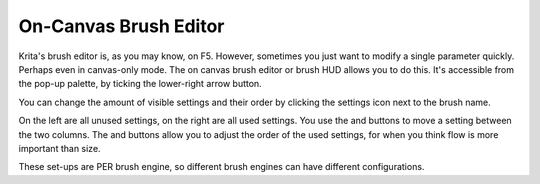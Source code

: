.. _oncanvas_brush_editor:

======================
On-Canvas Brush Editor
======================


Krita's brush editor is, as you may know, on F5. However, sometimes you
just want to modify a single parameter quickly. Perhaps even in
canvas-only mode. The on canvas brush editor or brush HUD allows you to
do this. It's accessible from the pop-up palette, by ticking the
lower-right arrow button.

.. image:: /images/en/On_canvas_brush_editor.png

You can change the amount of visible settings and their order by
clicking the settings icon next to the brush name.

.. image:: /images/en/On_canvas_brush_editor_2.png

On the left are all unused settings, on the right are all used settings.
You use the and buttons to move a setting between the two columns. The
and buttons allow you to adjust the order of the used settings, for when
you think flow is more important than size.

.. image:: /images/en/On_canvas_brush_editor_3.png

These set-ups are PER brush engine, so different brush engines can have
different configurations.

